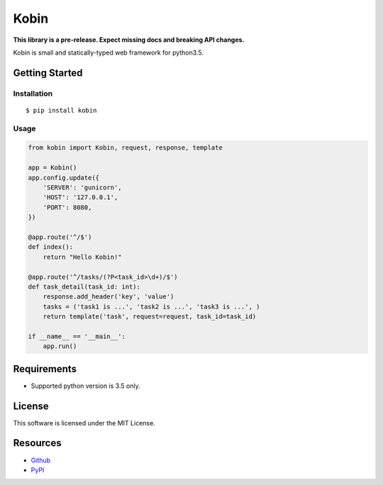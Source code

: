 =====
Kobin
=====

.. image:: https://travis-ci.org/c-bata/kobin.svg?branch=master
    :target: https://travis-ci.org/c-bata/kobin

.. image:: https://badge.fury.io/py/kobin.svg
    :target: https://badge.fury.io/py/kobin

.. image:: https://coveralls.io/repos/github/c-bata/kobin/badge.svg?branch=coveralls
    :target: https://coveralls.io/github/c-bata/kobin?branch=master
    
.. image:: https://codeclimate.com/github/c-bata/kobin/badges/gpa.svg
   :target: https://codeclimate.com/github/c-bata/kobin
   :alt: Code Climate

**This library is a pre-release. Expect missing docs and breaking API changes.**

Kobin is small and statically-typed web framework for python3.5.


Getting Started
===============

Installation
------------

::

    $ pip install kobin


Usage
-----

.. code-block:: python

    from kobin import Kobin, request, response, template

    app = Kobin()
    app.config.update({
        'SERVER': 'gunicorn',
        'HOST': '127.0.0.1',
        'PORT': 8080,
    })

    @app.route('^/$')
    def index():
        return "Hello Kobin!"

    @app.route('^/tasks/(?P<task_id>\d+)/$')
    def task_detail(task_id: int):
        response.add_header('key', 'value')
        tasks = ('task1 is ...', 'task2 is ...', 'task3 is ...', )
        return template('task', request=request, task_id=task_id)

    if __name__ == '__main__':
        app.run()


Requirements
============

* Supported python version is 3.5 only.

License
=======

This software is licensed under the MIT License.

Resources
=========

* `Github <https://github.com/c-bata/kobin>`_
* `PyPI <https://pypi.python.org/pypi/kobin>`_
